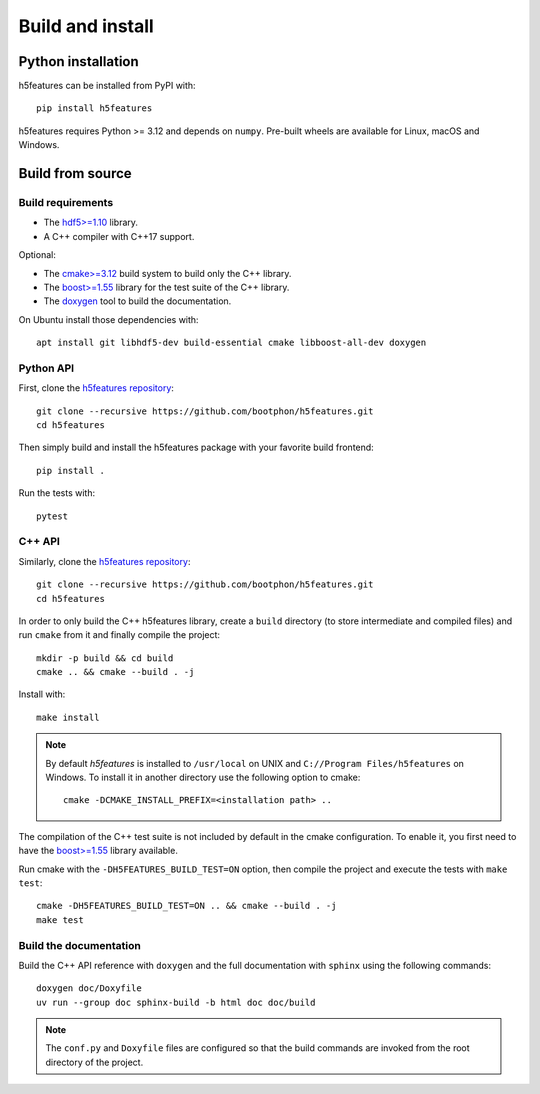 Build and install
=================

Python installation
-------------------

h5features can be installed from PyPI with::

    pip install h5features

h5features requires Python >= 3.12 and depends on ``numpy``. Pre-built wheels are
available for Linux, macOS and Windows.

Build from source
-----------------

Build requirements
~~~~~~~~~~~~~~~~~~

* The `hdf5>=1.10 <https://www.hdfgroup.org/solutions/hdf5>`_ library.
* A C++ compiler with C++17 support.

Optional:

* The `cmake>=3.12 <https://cmake.org>`_ build system to build only the C++ library.
* The `boost>=1.55 <https://www.boost.org>`_ library for the test suite of the C++ library.
* The `doxygen <https://www.doxygen.org>`_ tool to build the documentation.

On Ubuntu install those dependencies with::

    apt install git libhdf5-dev build-essential cmake libboost-all-dev doxygen

Python API
~~~~~~~~~~

First, clone the `h5features repository <https://github.com/bootphon/h5features>`_::

    git clone --recursive https://github.com/bootphon/h5features.git
    cd h5features

Then simply build and install the h5features package with your favorite build frontend::

    pip install .

Run the tests with::

    pytest


C++ API
~~~~~~~

Similarly, clone the `h5features repository <https://github.com/bootphon/h5features>`_::

    git clone --recursive https://github.com/bootphon/h5features.git
    cd h5features

In order to only build the C++ h5features library, create a ``build`` directory
(to store intermediate and compiled files) and run ``cmake`` from it and
finally compile the project::

    mkdir -p build && cd build
    cmake .. && cmake --build . -j

Install with::

    make install

.. note::

   By default *h5features* is installed to ``/usr/local`` on UNIX and
   ``C://Program Files/h5features`` on Windows. To install it in another
   directory use the following option to cmake::

        cmake -DCMAKE_INSTALL_PREFIX=<installation path> ..


The compilation of the C++ test suite is not included by default in the cmake
configuration. To enable it, you first need to have the
`boost>=1.55 <https://www.boost.org>`_ library available.

Run cmake with the ``-DH5FEATURES_BUILD_TEST=ON`` option, then compile the project and
execute the tests with ``make test``::

    cmake -DH5FEATURES_BUILD_TEST=ON .. && cmake --build . -j
    make test


Build the documentation
~~~~~~~~~~~~~~~~~~~~~~~

Build the C++ API reference with ``doxygen`` and the full documentation with ``sphinx``
using the following commands::

	doxygen doc/Doxyfile
	uv run --group doc sphinx-build -b html doc doc/build

.. note::

    The ``conf.py`` and ``Doxyfile`` files are configured so that the build
    commands are invoked from the root directory of the project.